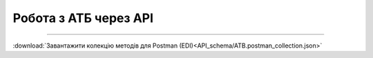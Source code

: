 Робота з АТБ через API
#############################################################

.. role:: red

.. role:: underline

.. role:: green

.. role:: purple

----------------------------------------------------

.. image:: pics_API_schema/API_schema_002.png
   :height: 700px
   :align: center

.. csv-table:: 
  :file: API_schema_table1.csv
  :widths:  7, 42, 7, 21
  :header-rows: 1
  :stub-columns: 0

:download:`Завантажити колекцію методів для Postman (EDI)<API_schema/ATB.postman_collection.json>`




.. deprecated

   **Додаткові методи API**
   =============================

   Додатково мережа АТБ зі своєї сторони може `відкликати підписання документа COMDOC <https://wiki.edin.ua/uk/latest/integration_2_0/APIv2/Methods/ComdocRevoke.html>`__, `відхилити документ COMDOC <https://wiki.edin.ua/uk/latest/integration_2_0/APIv2/Methods/ComdocReject.html>`__ від Постачальника чи почати процес анулювання:

   * зі сторони АТБ виконується `запит на анулювання COMDOC <https://wiki.edin.ua/uk/latest/integration_2_0/APIv2/Methods/RepealRequest.html>`__
   * у відповідь зі сторони Постачальника виконується `прийняття запиту на анулювання COMDOC <https://wiki.edin.ua/uk/latest/integration_2_0/APIv2/Methods/RepealAccept.html>`__ або `відмова від анулювання COMDOC) <https://wiki.edin.ua/uk/latest/integration_2_0/APIv2/Methods/RepealReject.html>`__

   * `Отримання всіх квитанцій вказаного документа <https://wiki.edin.ua/uk/latest/integration_2_0/APIv2/Methods/GetTickets.html>`__                                                             |

   -------------------------------

   Список додаткового API по роботі з квитанціями COMDOC `за посиланням <https://wiki.edin.ua/uk/latest/integration_2_0/APIv2/APIv2_list.html#id4>`__.
